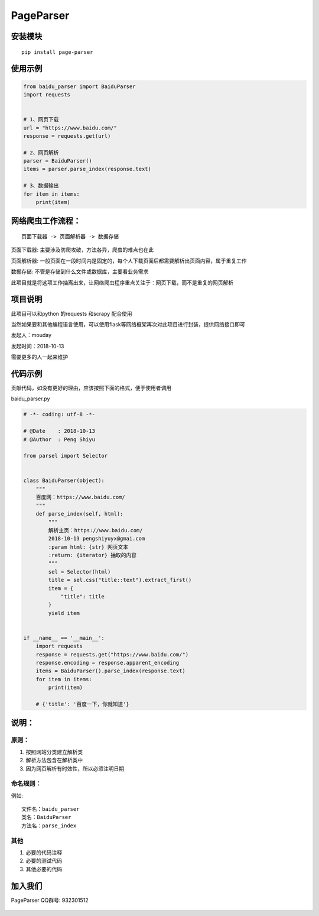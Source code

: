 PageParser
==========

|Build Status|

安装模块
--------

::

    pip install page-parser

使用示例
--------

.. code:: python


    from baidu_parser import BaiduParser
    import requests


    # 1、网页下载
    url = "https://www.baidu.com/"
    response = requests.get(url)

    # 2、网页解析
    parser = BaiduParser()
    items = parser.parse_index(response.text)

    # 3、数据输出
    for item in items:
        print(item)

网络爬虫工作流程：
------------------

::

    页面下载器 -> 页面解析器 -> 数据存储

``页面下载器``: 主要涉及防爬攻破，方法各异，爬虫的难点也在此

``页面解析器``:
一般页面在一段时间内是固定的，每个人下载页面后都需要解析出页面内容，属于重复工作

``数据存储``: 不管是存储到什么文件或数据库，主要看业务需求

此项目就是将这项工作抽离出来，让网络爬虫程序重点关注于：网页下载，而不是重复的网页解析

项目说明
--------

此项目可以和python 的requests 和scrapy 配合使用

当然如果要和其他编程语言使用，可以使用flask等网络框架再次对此项目进行封装，提供网络接口即可

发起人：mouday

发起时间：2018-10-13

需要更多的人一起来维护

代码示例
--------

贡献代码，如没有更好的理由，应该按照下面的格式，便于使用者调用

baidu\_parser.py

.. code:: python


    # -*- coding: utf-8 -*-

    # @Date    : 2018-10-13
    # @Author  : Peng Shiyu

    from parsel import Selector


    class BaiduParser(object):
        """
        百度网：https://www.baidu.com/
        """
        def parse_index(self, html):
            """
            解析主页：https://www.baidu.com/
            2018-10-13 pengshiyuyx@gmai.com
            :param html: {str} 网页文本
            :return: {iterator} 抽取的内容
            """
            sel = Selector(html)
            title = sel.css("title::text").extract_first()
            item = {
                "title": title
            }
            yield item


    if __name__ == '__main__':
        import requests
        response = requests.get("https://www.baidu.com/")
        response.encoding = response.apparent_encoding
        items = BaiduParser().parse_index(response.text)
        for item in items:
            print(item)

        # {'title': '百度一下，你就知道'}

说明：
------

原则：
~~~~~~

1. 按照网站分类建立解析类

2. 解析方法包含在解析类中

3. 因为网页解析有时效性，所以必须\ ``注明日期``

命名规则：
~~~~~~~~~~

例如:

::

    文件名：baidu_parser
    类名：BaiduParser
    方法名：parse_index

其他
~~~~

1. 必要的代码注释

2. 必要的测试代码

3. 其他必要的代码

加入我们
--------

PageParser QQ群号: 932301512

.. figure:: source/page-parser-min.jpeg
   :alt: 

.. |Build Status| image:: https://travis-ci.org/mouday/PageParser.svg?branch=master
   :target: https://travis-ci.org/mouday/PageParser
